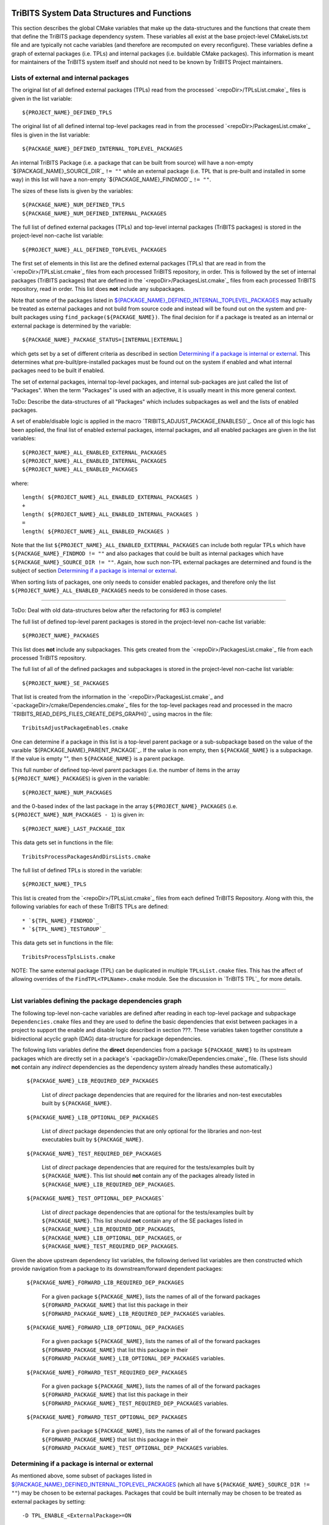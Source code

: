 TriBITS System Data Structures and Functions
--------------------------------------------

This section describes the global CMake variables that make up the
data-structures and the functions that create them that define the TriBITS
package dependency system.  These variables all exist at the base
project-level CMakeLists.txt file and are typically not cache variables (and
therefore are recomputed on every reconfigure).  These variables define a
graph of external packages (i.e. TPLs) and internal packages (i.e. buildable
CMake packages).  This information is meant for maintainers of the TriBITS
system itself and should not need to be known by TriBITS Project maintainers.


Lists of external and internal packages
+++++++++++++++++++++++++++++++++++++++

.. _${PROJECT_NAME}_DEFINED_TPLS:

The original list of all defined external packages (TPLs) read from the
processed `<repoDir>/TPLsList.cmake`_ files is given in the list variable::

  ${PROJECT_NAME}_DEFINED_TPLS

.. _${PACKAGE_NAME}_DEFINED_INTERNAL_TOPLEVEL_PACKAGES:

The original list of all defined internal top-level packages read in from the
processed `<repoDir>/PackagesList.cmake`_ files is given in the list
variable::

  ${PACKAGE_NAME}_DEFINED_INTERNAL_TOPLEVEL_PACKAGES

An internal TriBITS Package (i.e. a package that can be built from source)
will have a non-empty `${PACKAGE_NAME}_SOURCE_DIR`_ ``!= ""`` while an
external package (i.e. TPL that is pre-built and installed in some way) in
this list will have a non-empty `${PACKAGE_NAME}_FINDMOD`_ ``!= ""``.

The sizes of these lists is given by the variables::

  ${PACKAGE_NAME}_NUM_DEFINED_TPLS
  ${PACKAGE_NAME}_NUM_DEFINED_INTERNAL_PACKAGES

The full list of defined external packages (TPLs) and top-level internal
packages (TriBITS packages) is stored in the project-level non-cache list
variable::

  ${PROJECT_NAME}_ALL_DEFINED_TOPLEVEL_PACKAGES

The first set of elements in this list are the defined external packages
(TPLs) that are read in from the `<repoDir>/TPLsList.cmake`_ files from each
processed TriBITS repository, in order.  This is followed by the set of
internal packages (TriBITS packages) that are defined in the
`<repoDir>/PackagesList.cmake`_ files from each processed TriBITS repository,
read in order.  This list does **not** include any subpackages.

Note that some of the packages listed in
`${PACKAGE_NAME}_DEFINED_INTERNAL_TOPLEVEL_PACKAGES`_ may actually be treated
as external packages and not build from source code and instead will be found
out on the system and pre-built packages using
``find_package(${PACKAGE_NAME})``.  The final decision for if a package is
treated as an internal or external package is determined by the variable::

  ${PACKAGE_NAME}_PACKAGE_STATUS=[INTERNAL|EXTERNAL]

which gets set by a set of different criteria as described in section
`Determining if a package is internal or external`_.  This determines what
pre-built/pre-installed packages must be found out on the system if enabled
and what internal packages need to be built if enabled.

The set of external packages, internal top-level packages, and internal
sub-packages are just called the list of "Packages".  When the term "Packages"
is used with an adjective, it is usually meant in this more general context.

ToDo: Describe the data-structures of all "Packages" which includes
subpackages as well and the lists of enabled packages.

A set of enable/disable logic is applied in the macro
`TRIBITS_ADJUST_PACKAGE_ENABLES()`_.  Once all of this logic has been applied,
the final list of enabled external packages, internal packages, and all
enabled packages are given in the list variables::

  ${PROJECT_NAME}_ALL_ENABLED_EXTERNAL_PACKAGES
  ${PROJECT_NAME}_ALL_ENABLED_INTERNAL_PACKAGES
  ${PROJECT_NAME}_ALL_ENABLED_PACKAGES

where::

  length( ${PROJECT_NAME}_ALL_ENABLED_EXTERNAL_PACKAGES )
  +
  length( ${PROJECT_NAME}_ALL_ENABLED_INTERNAL_PACKAGES )
  =
  length( ${PROJECT_NAME}_ALL_ENABLED_PACKAGES )

Note that the list ``${PROJECT_NAME}_ALL_ENABLED_EXTERNAL_PACKAGES`` can
include both regular TPLs which have ``${PACKAGE_NAME}_FINDMOD != ""`` and
also packages that could be built as internal packages which have
``${PACKAGE_NAME}_SOURCE_DIR != ""``.  Again, how such non-TPL external
packages are determined and found is the subject of section `Determining if a
package is internal or external`_.

When sorting lists of packages, one only needs to consider enabled packages,
and therefore only the list ``${PROJECT_NAME}_ALL_ENABLED_PACKAGES`` needs to
be considered in those cases.


-----------------------------------------------------------------------------------


ToDo: Deal with old data-structures below after the refactoring for #63 is
complete!

The full list of defined top-level parent packages is stored in the
project-level non-cache list variable::

  ${PROJECT_NAME}_PACKAGES

This list does **not** include any subpackages.  This gets created from the
`<repoDir>/PackagesList.cmake`_ file from each processed TriBITS repository.

The full list of all of the defined packages and subpackages is stored in the
project-level non-cache list variable::

  ${PROJECT_NAME}_SE_PACKAGES

That list is created from the information in the
`<repoDir>/PackagesList.cmake`_ and `<packageDir>/cmake/Dependencies.cmake`_
files for the top-level packages read and processed in the macro
`TRIBITS_READ_DEPS_FILES_CREATE_DEPS_GRAPH()`_ using macros in the file::

  TribitsAdjustPackageEnables.cmake

One can determine if a package in this list is a top-level parent package or a
sub-subpackage based on the value of the varaible
`${PACKAGE_NAME}_PARENT_PACKAGE`_.  If the value is non empty, then
``${PACKAGE_NAME}`` is a subpackage.  If the value is empty "", then
``${PACKAGE_NAME}`` is a parent package.

This full number of defined top-level parent packages (i.e. the number of
items in the array ``${PROJECT_NAME}_PACKAGES``) is given in the variable::

  ${PROJECT_NAME}_NUM_PACKAGES

and the 0-based index of the last package in the array
``${PROJECT_NAME}_PACKAGES`` (i.e. ``${PROJECT_NAME}_NUM_PACKAGES - 1``) is
given in::

  ${PROJECT_NAME}_LAST_PACKAGE_IDX

This data gets set in functions in the file::

  TribitsProcessPackagesAndDirsLists.cmake

The full list of defined TPLs is stored in the variable::

  ${PROJECT_NAME}_TPLS

This list is created from the `<repoDir>/TPLsList.cmake`_ files from each
defined TriBITS Repository.  Along with this, the following variables for each
of these TriBITS TPLs are defined::

* `${TPL_NAME}_FINDMOD`_
* `${TPL_NAME}_TESTGROUP`_

This data gets set in functions in the file::

  TribitsProcessTplsLists.cmake  

NOTE: The same external package (TPL) can be duplicated in multiple
``TPLsList.cmake`` files.  This has the affect of allowing overrides of the
``FindTPL<TPLName>.cmake`` module.  See the discussion in `TriBITS TPL`_ for
more details.


-----------------------------------------------------------------------------------



List variables defining the package dependencies graph
++++++++++++++++++++++++++++++++++++++++++++++++++++++

The following top-level non-cache variables are defined after reading in each
top-level package and subpackage ``Dependencies.cmake`` files and they are
used to define the basic dependencies that exist between packages in a project
to support the enable and disable logic described in section ???.  These
variables taken together constitute a bidirectional acyclic graph (DAG)
data-structure for package dependencies.

The following lists variables define the **direct** dependencies from a
package ``${PACKAGE_NAME}`` to its upstream packages which are directly set in
a package's `<packageDir>/cmake/Dependencies.cmake`_ file.  (These lists
should **not** contain any *indirect* dependencies as the dependency system
already handles these automatically.)

  ``${PACKAGE_NAME}_LIB_REQUIRED_DEP_PACKAGES``
  
    List of *direct* package dependencies that are required for the libraries
    and non-test executables built by ``${PACKAGE_NAME}``.
  
  ``${PACKAGE_NAME}_LIB_OPTIONAL_DEP_PACKAGES``
  
    List of *direct* package dependencies that are only optional for the
    libraries and non-test executables built by ``${PACKAGE_NAME}``.
  
  ``${PACKAGE_NAME}_TEST_REQUIRED_DEP_PACKAGES``
  
    List of *direct* package dependencies that are required for the
    tests/examples built by ``${PACKAGE_NAME}``.  This list should **not**
    contain any of the packages already listed in
    ``${PACKAGE_NAME}_LIB_REQUIRED_DEP_PACKAGES``.
  
  ``${PACKAGE_NAME}_TEST_OPTIONAL_DEP_PACKAGES```
  
    List of *direct* package dependencies that are optional for the
    tests/examples built by ``${PACKAGE_NAME}``.  This list should **not**
    contain any of the SE packages listed in
    ``${PACKAGE_NAME}_LIB_REQUIRED_DEP_PACKAGES``,
    ``${PACKAGE_NAME}_LIB_OPTIONAL_DEP_PACKAGES``, or
    ``${PACKAGE_NAME}_TEST_REQUIRED_DEP_PACKAGES``.

Given the above upstream dependency list variables, the following derived list
variables are then constructed which provide navigation from a package to its
downstream/forward dependent packages:

  ``${PACKAGE_NAME}_FORWARD_LIB_REQUIRED_DEP_PACKAGES``
  
    For a given package ``${PACKAGE_NAME}``, lists the names of all of the
    forward packages ``${FORWARD_PACKAGE_NAME}`` that list this package in
    their ``${FORWARD_PACKAGE_NAME}_LIB_REQUIRED_DEP_PACKAGES`` variables.
  
  ``${PACKAGE_NAME}_FORWARD_LIB_OPTIONAL_DEP_PACKAGES``
  
    For a given package ``${PACKAGE_NAME}``, lists the names of all of the
    forward packages ``${FORWARD_PACKAGE_NAME}`` that list this package in
    their ``${FORWARD_PACKAGE_NAME}_LIB_OPTIONAL_DEP_PACKAGES`` variables.
  
  ``${PACKAGE_NAME}_FORWARD_TEST_REQUIRED_DEP_PACKAGES``
  
    For a given package ``${PACKAGE_NAME}``, lists the names of all of the
    forward packages ``${FORWARD_PACKAGE_NAME}`` that list this package in
    their ``${FORWARD_PACKAGE_NAME}_TEST_REQUIRED_DEP_PACKAGES`` variables.
  
  ``${PACKAGE_NAME}_FORWARD_TEST_OPTIONAL_DEP_PACKAGES``
  
    For a given package ``${PACKAGE_NAME}``, lists the names of all of the
    forward packages ``${FORWARD_PACKAGE_NAME}`` that list this package in
    their ``${FORWARD_PACKAGE_NAME}_TEST_OPTIONAL_DEP_PACKAGES`` variables.


Determining if a package is internal or external
++++++++++++++++++++++++++++++++++++++++++++++++

As mentioned above, some subset of packages listed in
`${PACKAGE_NAME}_DEFINED_INTERNAL_TOPLEVEL_PACKAGES`_ (which all have
``${PACKAGE_NAME}_SOURCE_DIR != ""``) may be chosen to be external packages.
Packages that could be built internally may be chosen to be treated as
external packages by setting::

  -D TPL_ENABLE_<ExternalPackage>=ON

or::

  -D <ExternalPackage>_ROOT=<path>

The final status of whether a listed package is an internal package or an
external package is provided by the variable::

  ${PACKAGE_NAME}_PACKAGE_STATUS=[INTERNAL|EXTERNAL]

As a result, every other package upstream from any of these
``<ExternalPackage>`` packages must therefore also be treated as external
packages automatically.

The primary TriBITS file that processes and defines these variables is:

  TribitsAdjustPackageEnables.cmake

There are pretty good unit and regression tests to demonstrate and protect
this functionality in the directory:

  tribits/package_arch/UntiTests/


External package dependencies
+++++++++++++++++++++++++++++

ToDo: Document how dependencies between external packages/TPLs are determined
in ``FindTPL<ExternalPackage>Dependencies.cmake`` files and
``<ExternalPackage>_LIB_REQUIRED_DEP_PACKAGES_OVERRIDE`` and
``<ExternalPackage>_LIB_OPTIONAL_DEP_PACKAGES_OVERRIDE`` variables that can be
overridden in the cache.



List variables defining include directories and libraries
+++++++++++++++++++++++++++++++++++++++++++++++++++++++++

ToDo: Eliminate this section and these variables once we move to modern CMake
targets as part of #299.

The following global internal cache variables are used to communicate the
required header directory paths and libraries needed to build and link against
a given package's capabilities:

  ``${PACKAGE_NAME}_INCLUDE_DIRS``

    Defines a list of include paths needed to find all of the headers needed
    to compile client code against this (sub)packages sources and it's
    upstream packages and TPL sources.  This variable is used whenever
    building downstream code including downstream libraries or executables in
    the same package, or libraries or executables in downstream packages.  It
    is also used to list out in ${PACKAGE_NAME}Config.cmake and
    Makefile.export.${PACKAGE_NAME} files.

    ToDo: Look to eliminate this variable and just add it to the package's
    library targets with target_include_directories().

    ToDo: Split off ${PACKAGE_NAME}_TPL_INCLUDE_DIRS
  
  ``${PACKAGE_NAME}_LIBRARY_DIRS``
  
    Defines as list of the link directories needed to find all of the
    libraries for this packages and it's upstream packages and TPLs.  Adding
    these library directories to the CMake link line is unnecessary and would
    cause link-line too long errors on some systems.  Instead, this list of
    library directories is used when creating ${PACKAGE_NAME}Config.cmake and
    Makefile.export.${PACKAGE_NAME} files.
  
  ``${PACKAGE_NAME}_LIBRARIES``
  
    Defines list of *only* the libraries associated with the given
    (sub)package and does *not* list libraries in upstream packages.  Linkages
    to upstream packages is taken care of with calls to
    TARGET_LINK_LIBRARIES(...) and the dependency management system in CMake
    takes care of adding these to various link lines as needed (this is what
    CMake does well).  However, when a package has no libraries of its own
    (which is often the case for packages that have subpackages, for example),
    then this list of libraries will contain the libraries to the direct
    dependent upstream packages in order to allow the chain of dependencies to
    be handled correctly in downstream packages and executables in the same
    package.  In this case, ${PACKAGE_NAME}_HAS_NATIVE_LIBRARIES will be
    false.  The primary purpose of this variable is to passe to
    TARGET_LINK_LIBRARIES(...) by downstream libraries and executables.

  ``${PACKAGE_NAME}_HAS_NATIVE_LIBRARIES``

    Will be true if a package has native libraries.  Otherwise, it will be
    false.  This information is used to build export makefiles to avoid
    duplicate libraries on the link line.

  ``${PACKAGE_NAME}_FULL_ENABLED_DEP_PACKAGES``

    Lists out, in order, all of the enabled upstream packages that the
    given package depends on and support that package is enabled in the given
    package.  This is only computed if
    ${PROJECT_NAME}_GENERATE_EXPORT_FILE_DEPENDENCIES=ON.  This is needed to
    generate the export makefile Makefile.export.${PACKAGE_NAME}.  NOTE: This
    list does *not* include the package itself.  This list is created after
    all of the enable/disable logic is applied.
 
  ``${PARENT_PACKAGE_NAME}_LIB_TARGETS``
 
    Lists all of the library targets for this package only that are as part of
    this package added by the `TRIBITS_ADD_LIBRARY()`_ function.  This is used
    to define a target called ${PACKAGE_NAME}_libs that is then used by
    `TRIBITS_CTEST_DRIVER()`_ in the package-by-package mode.  If a package
    has no libraries, then the library targets for all of the immediate
    upstream direct dependent packages will be added.  This is needed for the
    chain of dependencies to work correctly.  Note that subpackages don't have
    this variable defined for them.
 
  ``${PARENT_PACKAGE_NAME}_ALL_TARGETS``
 
    Lists all of the targets associated with this package.  This includes all
    libraries and tests added with `TRIBITS_ADD_LIBRARY()`_ and
    `TRIBITS_ADD_EXECUTABLE()`_.  If this package has no targets (no libraries
    or executables) this this will have the dependency only on
    ${PARENT_PACKAGE_NAME}_libs.  Note that subpackages don't have this
    variable defined for them.


User enable/disable cache variables
+++++++++++++++++++++++++++++++++++

The following variables can be set by the user to determine what packages get
enabled or disabled::
  
  ${PROJECT_NAME}_ENABLE_ALL_PACKAGES
  
  ${PROJECT_NAME}_ENABLE_ALL_FORWARD_DEP_PACKAGES
  
  ${PROJECT_NAME}_ENABLE_ALL_OPTIONAL_PACKAGES

  ${PROJECT_NAME}_ENABLE_${PACKAGE_NAME}
  
  ${PROJECT_NAME}_ENABLE_TESTS
  
  ${PROJECT_NAME}_ENABLE_EXAMPLES
  
  ${PACKAGE_NAME}_ENABLE_${OPTIONAL_DEP_PACKAGE_NAME}
  
  ${PACKAGE_NAME}_ENABLE_TESTS
  
  ${PACKAGE_NAME}_ENABLE_EXAMPLES

according to the rules described in `Package Dependencies and Enable/Disable
Logic`_.

There are pretty good unit and regression tests to demonstrate and protect
this functionality in the directory::

  tribits/package_arch/UntiTests/


Function call tree for constructing package dependency graph
------------------------------------------------------------

Below is the CMake macro and function call graph for constructing the packages
lists and dependency data-structures described above.

| `TRIBITS_READ_PACKAGES_PROCESS_DEPENDENCIES_WRITE_XML()`_
|   `TRIBITS_READ_DEFINED_EXTERNAL_AND_INTENRAL_TOPLEVEL_PACKAGES_LISTS()`_
|     For each ``<repoDir>`` in all defined TriBITS repositories:
|       ``INCLUDE(`` `<repoDir>/TPLsList.cmake`_ ``)``
|       `TRIBITS_PROCESS_TPLS_LISTS()`_
|       ``INCLUDE(`` `<repoDir>/PackagesList.cmake`_ ``)``
|       `TRIBITS_PROCESS_PACKAGES_AND_DIRS_LISTS()`_
|   `TRIBITS_READ_DEPS_FILES_CREATE_DEPS_GRAPH()`_
|     `TRIBITS_PROCESS_ALL_REPOSITORY_DEPENDENCY_SETUP_LOGIC()`_
|     `TRIBITS_PROCESS_PROJECT_DEPENDENCY_SETUP_LOGIC()`_
|     `TRIBITS_READ_ALL_PACKAGE_DEPS_FILES_CREATE_DEPS_GRAPH()`_
|       Foreach ``TOPLEVEL_PACKAGE``:
|         `TRIBITS_READ_TOPLEVEL_PACKAGE_DEPS_FILES_ADD_TO_GRAPH()`_
|           `TRIBITS_PREP_TO_READ_DEPENDENCIES()`_
|           ``INCLUDE(`` `<packageDir>/cmake/Dependencies.cmake`_ ``)``
|           `TRIBITS_ASSERT_READ_DEPENDENCY_VARS()`_
|           `TRIBITS_SAVE_OFF_DEPENDENCIES_VARS()`_
|           `TRIBITS_PARSE_SUBPACKAGES_APPEND_SE_PACKAGES_ADD_OPTIONS()`_
|           `TRIBITS_READ_PACKAGE_SUBPACKAGE_DEPS_FILES_ADD_TO_GRAPH()`_
|             Foreach ``SUBPACKAGE``:
|               `TRIBITS_READ_SUBPACKAGE_DEPS_FILE_ADD_TO_GRAPH()`_
|                 `TRIBITS_PREP_TO_READ_DEPENDENCIES()`_
|                 ``INCLUDE(`` `<packageDir>/<spkgDir>/cmake/Dependencies.cmake`_ ``)``
|                 `TRIBITS_ASSERT_READ_DEPENDENCY_VARS()`_
|                 `TRIBITS_PROCESS_PACKAGE_DEPENDENCIES_LISTS()`_
|                   See same call stack for this macro as shown below
|           `TRIBITS_READ_BACK_DEPENDENCIES_VARS()`_
|           `TRIBITS_PROCESS_PACKAGE_DEPENDENCIES_LISTS()`_
|             `TRIBITS_SET_DEP_PACKAGES()`_
|               `TRIBITS_ABORT_ON_SELF_DEP()`_
|               `TRIBITS_ABORT_ON_MISSING_PACKAGE()`_
|             `TRIBITS_APPEND_FORWARD_DEP_PACKAGES()`_
|               `TRIBITS_ABORT_ON_MISSING_PACKAGE()`_
|   `TRIBITS_PRINT_INITIAL_DEPENDENCY_INFO()`_
|   `TRIBITS_WRITE_XML_DEPENDENCY_FILES_IF_SUPPORTED()`_
|     `TRIBITS_WRITE_XML_DEPENDENCY_FILES()`_


Notes on dependency logic
-------------------------

The logic used to define the intra-package linkage variables is complex due to
a number of factors:

1) Packages can have libraries or no libraries.  

2) In installation-testing mode, the libraries for a package are read from a
   file instead of generated in source.

3) A library can be a regular package library, or a test-only library, in
   which case it will not be listed in ``${PACKAGE_NAME}_LIBRARIES``.  The
   above description does not even talk about how test-only libraries are
   handed within the system except to say that they are excluded from the
   package's exported library dependencies.

The management and usage of the intra-package linkage variables is spread
across a number of TriBITS ``*.cmake`` files but the primary ones are::

  TribitsPackageMacros.cmake
  TribitsSubPackageMacros.cmake
  TribitsLibraryMacros.cmake
  TribitsAddExecutable.cmake

There are other TriBITS cmake files that also access these variables but these
are the key files.  The CMake code in these files all work together in
coordination to set up and use these variables in a way that allows for smooth
compiling and linking of source code for users of the TriBITS system.

Another file with complex dependency logic related to these variables is::

   TribitsWriteClientExportFiles.cmake

The TriBITS cmake code in this file servers a very similar role for external
clients and therefore needs to be considered in this setting.

All of these variations and features makes this a bit of a complex system to
say the least.  Also, currently, there is essentially no unit or regression
testing in place for the CMake code in these files that manipulate these
intra-package dependency variables.  Because this logic is tied in with
actually building and linking code, there has not been a way set up yet to
allow it to be efficiently tested outside of the actual build.  But there are
a number of example projects that are part of the automated TriBITS test suite
that do test much of the logic used in these variables.

..  LocalWords:  acyclic TriBITS SUBPACKAGES CTEST subpackages
